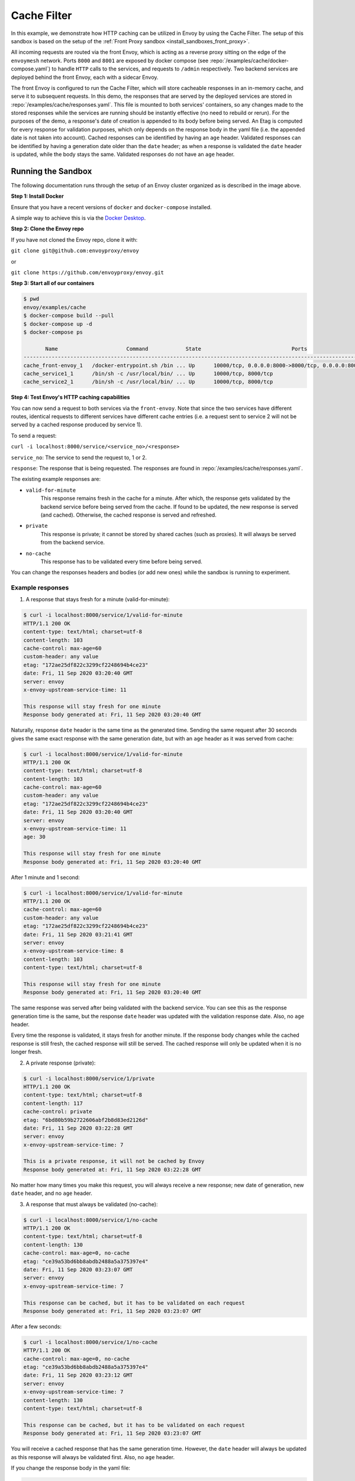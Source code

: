 .. _install_sandboxes_cache_filter:

Cache Filter
============
.. TODO(yosrym93): When a documentation is written for a production-ready Cache Filter, link to it through this doc.

In this example, we demonstrate how HTTP caching can be utilized in Envoy by using the Cache Filter. 
The setup of this sandbox is based on the setup of the :ref:`Front Proxy sandbox <install_sandboxes_front_proxy>`.

All incoming requests are routed via the front Envoy, which is acting as a reverse proxy sitting on
the edge of the ``envoymesh`` network. Ports ``8000`` and ``8001`` are exposed by docker
compose (see :repo:`/examples/cache/docker-compose.yaml`) to handle ``HTTP`` calls
to the services, and requests to ``/admin`` respectively. Two backend services are deployed behind the front Envoy, each with a sidecar Envoy.

The front Envoy is configured to run the Cache Filter, which will store cacheable responses in an in-memory cache, 
and serve it to subsequent requests. In this demo, the responses that are served by the deployed services are stored in :repo:`/examples/cache/responses.yaml`. 
This file is mounted to both services' containers, so any changes made to the stored responses while the services are running should be instantly effective (no need to rebuild or rerun). 
For the purposes of the demo, a response's date of creation is appended to its body before being served. 
An Etag is computed for every response for validation purposes, which only depends on the response body in the yaml file (i.e. the appended date is not taken into account). 
Cached responses can be identified by having an ``age`` header. Validated responses can be identified by having a generation date older than the ``date`` header;
as when a response is validated the ``date`` header is updated, while the body stays the same. Validated responses do not have an ``age`` header.

Running the Sandbox
~~~~~~~~~~~~~~~~~~~

The following documentation runs through the setup of an Envoy cluster organized
as is described in the image above.

**Step 1: Install Docker**

Ensure that you have a recent versions of ``docker`` and ``docker-compose`` installed.

A simple way to achieve this is via the `Docker Desktop <https://www.docker.com/products/docker-desktop>`_.

**Step 2: Clone the Envoy repo**

If you have not cloned the Envoy repo, clone it with:

``git clone git@github.com:envoyproxy/envoy``

or

``git clone https://github.com/envoyproxy/envoy.git``

**Step 3: Start all of our containers**

.. code-block:: console

    $ pwd
    envoy/examples/cache
    $ docker-compose build --pull
    $ docker-compose up -d
    $ docker-compose ps

           Name                      Command            State                             Ports                          
    ------------------------------------------------------------------------------------------------------------------------
    cache_front-envoy_1   /docker-entrypoint.sh /bin ... Up      10000/tcp, 0.0.0.0:8000->8000/tcp, 0.0.0.0:8001->8001/tcp
    cache_service1_1      /bin/sh -c /usr/local/bin/ ... Up      10000/tcp, 8000/tcp                                      
    cache_service2_1      /bin/sh -c /usr/local/bin/ ... Up      10000/tcp, 8000/tcp    

**Step 4: Test Envoy's HTTP caching capabilities**

You can now send a request to both services via the ``front-envoy``. Note that since the two services have different routes,
identical requests to different services have different cache entries (i.e. a request sent to service 2 will not be served by a cached
response produced by service 1).

To send a request: 

``curl -i localhost:8000/service/<service_no>/<response>``

``service_no``: The service to send the request to, 1 or 2.

``response``: The response that is being requested. The responses are found in :repo:`/examples/cache/responses.yaml`.


The existing example responses are:

- ``valid-for-minute``
    This response remains fresh in the cache for a minute. After which, the response gets validated by the backend service before being served from the cache.
    If found to be updated, the new response is served (and cached). Otherwise, the cached response is served and refreshed.

- ``private``
    This response is private; it cannot be stored by shared caches (such as proxies). It will always be served from the backend service.
    
- ``no-cache``
    This response has to be validated every time before being served.
    
You can change the responses headers and bodies (or add new ones) while the sandbox is running to experiment.

Example responses
^^^^^^^^^^^^^^^^^^^^^
1. A response that stays fresh for a minute (valid-for-minute):

.. code-block:: console

    $ curl -i localhost:8000/service/1/valid-for-minute
    HTTP/1.1 200 OK
    content-type: text/html; charset=utf-8
    content-length: 103
    cache-control: max-age=60
    custom-header: any value
    etag: "172ae25df822c3299cf2248694b4ce23"
    date: Fri, 11 Sep 2020 03:20:40 GMT
    server: envoy
    x-envoy-upstream-service-time: 11

    This response will stay fresh for one minute
    Response body generated at: Fri, 11 Sep 2020 03:20:40 GMT

Naturally, response ``date`` header is the same time as the generated time.
Sending the same request after 30 seconds gives the same exact response with the same generation date, 
but with an ``age`` header as it was served from cache:

.. code-block:: console

    $ curl -i localhost:8000/service/1/valid-for-minute
    HTTP/1.1 200 OK
    content-type: text/html; charset=utf-8
    content-length: 103
    cache-control: max-age=60
    custom-header: any value
    etag: "172ae25df822c3299cf2248694b4ce23"
    date: Fri, 11 Sep 2020 03:20:40 GMT
    server: envoy
    x-envoy-upstream-service-time: 11
    age: 30

    This response will stay fresh for one minute
    Response body generated at: Fri, 11 Sep 2020 03:20:40 GMT

After 1 minute and 1 second:

.. code-block:: console

    $ curl -i localhost:8000/service/1/valid-for-minute
    HTTP/1.1 200 OK
    cache-control: max-age=60
    custom-header: any value
    etag: "172ae25df822c3299cf2248694b4ce23"
    date: Fri, 11 Sep 2020 03:21:41 GMT
    server: envoy
    x-envoy-upstream-service-time: 8
    content-length: 103
    content-type: text/html; charset=utf-8

    This response will stay fresh for one minute
    Response body generated at: Fri, 11 Sep 2020 03:20:40 GMT

The same response was served after being validated with the backend service. 
You can see this as the response generation time is the same, 
but the response ``date`` header was updated with the validation response date. 
Also, no ``age`` header.

Every time the response is validated, it stays fresh for another minute. 
If the response body changes while the cached response is still fresh, 
the cached response will still be served. The cached response will only be updated when it is no longer fresh.

2. A private response (private):

.. code-block:: console

    $ curl -i localhost:8000/service/1/private
    HTTP/1.1 200 OK
    content-type: text/html; charset=utf-8
    content-length: 117
    cache-control: private
    etag: "6bd80b59b2722606abf2b8d83ed2126d"
    date: Fri, 11 Sep 2020 03:22:28 GMT
    server: envoy
    x-envoy-upstream-service-time: 7

    This is a private response, it will not be cached by Envoy
    Response body generated at: Fri, 11 Sep 2020 03:22:28 GMT

No matter how many times you make this request, you will always receive a new response; 
new date of generation, new ``date`` header, and no ``age`` header. 

3. A response that must always be validated (no-cache):

.. code-block:: console

    $ curl -i localhost:8000/service/1/no-cache
    HTTP/1.1 200 OK
    content-type: text/html; charset=utf-8
    content-length: 130
    cache-control: max-age=0, no-cache
    etag: "ce39a53bd6bb8abdb2488a5a375397e4"
    date: Fri, 11 Sep 2020 03:23:07 GMT
    server: envoy
    x-envoy-upstream-service-time: 7

    This response can be cached, but it has to be validated on each request
    Response body generated at: Fri, 11 Sep 2020 03:23:07 GMT

After a few seconds:

.. code-block:: console

    $ curl -i localhost:8000/service/1/no-cache
    HTTP/1.1 200 OK
    cache-control: max-age=0, no-cache
    etag: "ce39a53bd6bb8abdb2488a5a375397e4"
    date: Fri, 11 Sep 2020 03:23:12 GMT
    server: envoy
    x-envoy-upstream-service-time: 7
    content-length: 130
    content-type: text/html; charset=utf-8

    This response can be cached, but it has to be validated on each request
    Response body generated at: Fri, 11 Sep 2020 03:23:07 GMT

You will receive a cached response that has the same generation time. 
However, the ``date`` header will always be updated as this response will always be validated first.
Also, no ``age`` header.

If you change the response body in the yaml file:

.. code-block:: console

    $ curl -i localhost:8000/service/1/no-cache
    HTTP/1.1 200 OK
    content-type: text/html; charset=utf-8
    content-length: 133
    cache-control: max-age=0, no-cache
    etag: "f4768af0ac9f6f54f88169a1f3ecc9f3"
    date: Fri, 11 Sep 2020 03:24:10 GMT
    server: envoy
    x-envoy-upstream-service-time: 7

    This response can be cached, but it has to be validated on each request!!!
    Response body generated at: Fri, 11 Sep 2020 03:24:10 GMT

You will receive a new response that's served from the backend service.
The new response will be cached for subsequent requests.

You can also add new responses to the yaml file with different ``cache-control`` headers and start experimenting!
To learn more about caching and ``cache-control`` headers visit 
the `MDN Web Docs <https://developer.mozilla.org/en-US/docs/Web/HTTP/Caching>`_.